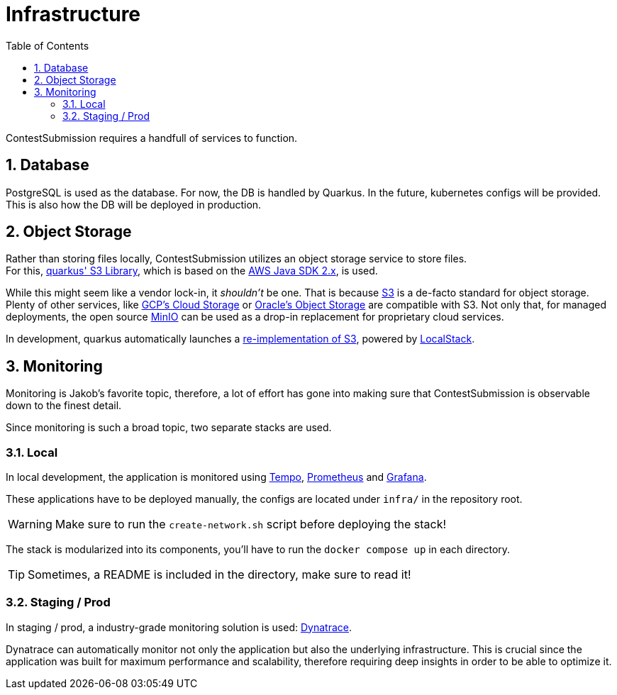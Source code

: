 :icons: font
:sectnums:    // Number all section titles
:toc: left
:experimental:

ifdef::env-github[]
:tip-caption: :bulb:
:note-caption: :information_source:
:important-caption: :heavy_exclamation_mark:
:caution-caption: :fire:
:warning-caption: :warning:
endif::[]

= Infrastructure

ContestSubmission requires a handfull of services to function.

== Database
PostgreSQL is used as the database. For now, the DB is handled by Quarkus.
In the future, kubernetes configs will be provided. This is also how the DB will be deployed in production.

== Object Storage
Rather than storing files locally, ContestSubmission utilizes an object storage service to store files. +
For this, link:https://docs.quarkiverse.io/quarkus-amazon-services/dev/amazon-s3.html[quarkus' S3 Library],
which is based on the link:https://docs.aws.amazon.com/sdk-for-java/v2/developer-guide/welcome.html[AWS Java SDK 2.x],
is used.

While this might seem like a vendor lock-in, it _shouldn't_ be one.
That is because link:https://en.wikipedia.org/wiki/Amazon_S3[S3] is a de-facto standard for object storage. Plenty of
other services, like link:https://en.wikipedia.org/wiki/Google_Cloud_Storage[GCP's Cloud Storage] or
link:https://docs.oracle.com/en-us/iaas/Content/Object/Tasks/s3compatibleapi.htm[Oracle's Object Storage]
are compatible with S3. Not only that, for managed deployments, the open source link:https://min.io/[MinIO]
can be used as a drop-in replacement for proprietary cloud services.

In development, quarkus automatically launches a link:https://docs.localstack.cloud/user-guide/aws/s3/[re-implementation of S3], powered by
link:https://localstack.cloud[LocalStack].

== Monitoring
Monitoring is Jakob's favorite topic, therefore, a lot of effort has gone into making sure that ContestSubmission is
observable down to the finest detail.

Since monitoring is such a broad topic, two separate stacks are used.

=== Local
In local development, the application is monitored using link:https://grafana.com/oss/tempo/[Tempo],
link:https://prometheus.io/[Prometheus] and link:https://grafana.com/oss/grafana/[Grafana].

These applications have to be deployed manually, the configs are located under `infra/` in the repository root.

WARNING: Make sure to run the `create-network.sh` script before deploying the stack!

The stack is modularized into its components, you'll have to run the `docker compose up` in each directory.

TIP: Sometimes, a README is included in the directory, make sure to read it!

=== Staging / Prod
In staging / prod, a industry-grade monitoring solution is used: link:https://dynatrace.com[Dynatrace].

Dynatrace can automatically monitor not only the application but also the underlying infrastructure.
This is crucial since the application was built for maximum performance and scalability, therefore requiring
deep insights in order to be able to optimize it.
